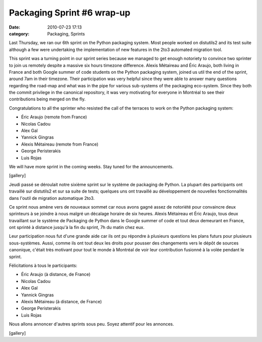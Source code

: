 Packaging Sprint #6 wrap-up
###########################
:date: 2010-07-23 17:13
:category: Packaging, Sprints

Last Thursday, we ran our 6th sprint on the Python packaging system.
Most people worked on distutils2 and its test suite although a few were
undertaking the implementation of new features in the 2to3 automated
migration tool.

This sprint was a turning point in our sprint series because we managed
to get enough notoriety to convince two sprinter to join us remotely
despite a massive six hours timezone difference. Alexis Métaireau and
Éric Araujo, both living in France and both Google summer of code
students on the Python packaging system, joined us util the end of the
sprint, around 7am in their timezone. Their participation was very
helpful since they were able to answer many questions regarding the
road-map and what was in the pipe for various sub-systems of the
packaging eco-system. Since they both the commit privilege in the
canonical repository, it was very motivating for everyone in Montréal to
see their contributions being merged on the fly.

Congratulations to all the sprinter who resisted the call of the
terraces to work on the Python packaging system:

-  Éric Araujo (remote from France)
-  Nicolas Cadou
-  Alex Gal
-  Yannick Gingras
-  Alexis Métaireau (remote from France)
-  George Peristerakis
-  Luis Rojas

We will have more sprint in the coming weeks. Stay tuned for the
announcements.

[gallery]

Jeudi passé se déroulait notre sixième sprint sur le système de
packaging de Python. La plupart des participants ont travaillé sur
distutils2 et sur sa suite de tests; quelques uns ont travaillé au
développement de nouvelles fonctionnalités dans l'outil de migration
automatique 2to3.

Ce sprint nous amène vers de nouveaux sommet car nous avons gagné assez
de notoriété pour convaincre deux sprinteurs à se joindre à nous malgré
un décalage horaire de six heures. Alexis Métaireau et Éric Araujo, tous
deux travaillant sur le système de Packaging de Python dans le Google
summer of code et tout deux demeurant en France, ont sprinté à distance
jusqu'à la fin du sprint, 7h du matin chez eux.

Leur participation nous fut d'une grande aide car ils ont pu répondre à
plusieurs questions les plans futurs pour plusieurs sous-systèmes.
Aussi, comme ils ont tout deux les droits pour pousser des changements
vers le dépôt de sources canonique, c'était très motivant pour tout le
monde à Montréal de voir leur contribution fusionné à la volée pendant
le sprint.

Félicitations à tous le participants:

-  Éric Araujo (à distance, de France)
-  Nicolas Cadou
-  Alex Gal
-  Yannick Gingras
-  Alexis Métaireau (à distance, de France)
-  George Peristerakis
-  Luis Rojas

Nous allons annoncer d'autres sprints sous peu. Soyez attentif pour les
annonces.

[gallery]

.. raw:: html

   </p>

